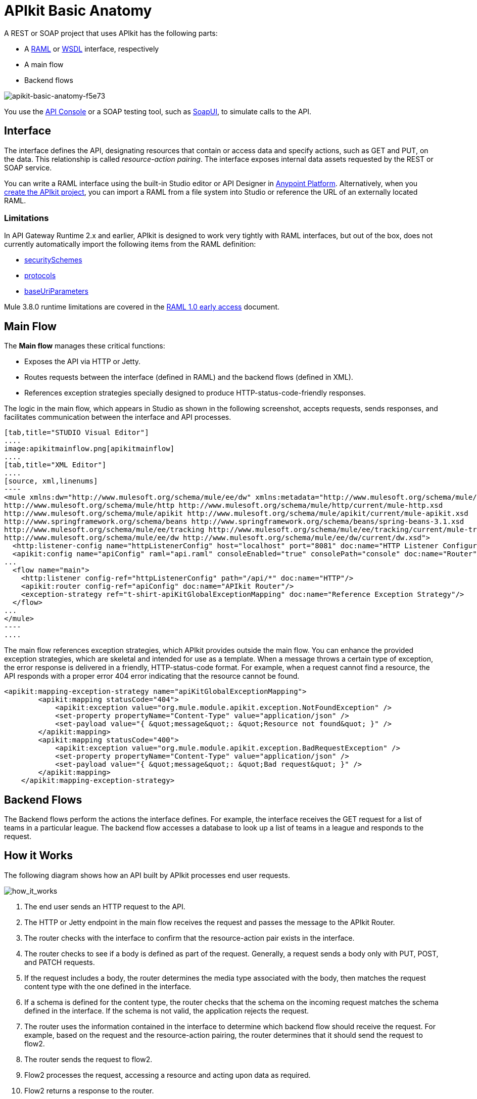= APIkit Basic Anatomy
:keywords: apikit, rest, api, raml, interface, console

A REST or SOAP project that uses APIkit has the following parts:

* A link:http://raml.org/[RAML] or link:https://en.wikipedia.org/wiki/Web_Services_Description_Language[WSDL] interface, respectively
* A main flow
* Backend flows

image::apikit-basic-anatomy-f5e73.png[apikit-basic-anatomy-f5e73]

You use the link:/api-manager/designing-your-api#simulating-calls-to-the-api[API Console] or a SOAP testing tool, such as link:https://en.wikipedia.org/wiki/SoapUI[SoapUI], to simulate calls to the API.

== Interface

The interface defines the API, designating resources that contain or access data and specify actions, such as GET and PUT, on the data. This relationship is called _resource-action pairing_. The interface exposes internal data assets requested by the REST or SOAP service.

You can write a RAML interface using the built-in Studio editor or API Designer in link:https://anypoint.mulesoft.com[Anypoint Platform]. Alternatively, when you link:/apikit/apikit-tutorial#creating-a-new-project[create the APIkit project], you can import a RAML from a file system into Studio or reference the URL of an externally located RAML.

=== Limitations

In API Gateway Runtime 2.x and earlier, APIkit is designed to work very tightly with RAML interfaces, but out of the box, does not currently automatically import the following items from the RAML definition:

* link:https://github.com/raml-org/raml-spec/blob/master/versions/raml-08/raml-08.md#security[securitySchemes]
* link:https://github.com/raml-org/raml-spec/blob/master/versions/raml-08/raml-08.md#protocols[protocols]
* link:https://github.com/raml-org/raml-spec/blob/master/versions/raml-08/raml-08.md#base-uri-parameters[baseUriParameters]

Mule 3.8.0 runtime limitations are covered in the link:https://docs.mulesoft.com/release-notes/raml-1-early-access-support[RAML 1.0 early access] document.

== Main Flow

The *Main flow* manages these critical functions:

* Exposes the API via HTTP or Jetty.
* Routes requests between the interface (defined in RAML) and the backend flows (defined in XML).
* References exception strategies specially designed to produce HTTP-status-code-friendly responses.

The logic in the main flow, which appears in Studio as shown in the following screenshot, accepts requests, sends responses, and facilitates communication between the interface and API processes.

[tabs]
------
[tab,title="STUDIO Visual Editor"]
....
image:apikitmainflow.png[apikitmainflow]
....
[tab,title="XML Editor"]
....
[source, xml,linenums]
----
<mule xmlns:dw="http://www.mulesoft.org/schema/mule/ee/dw" xmlns:metadata="http://www.mulesoft.org/schema/mule/metadata" xmlns:doc="http://www.mulesoft.org/schema/mule/documentation" xmlns:tracking="http://www.mulesoft.org/schema/mule/ee/tracking" xmlns="http://www.mulesoft.org/schema/mule/core" xmlns:apikit="http://www.mulesoft.org/schema/mule/apikit" xmlns:http="http://www.mulesoft.org/schema/mule/http" xmlns:spring="http://www.springframework.org/schema/beans" xmlns:xsi="http://www.w3.org/2001/XMLSchema-instance" xsi:schemaLocation="http://www.mulesoft.org/schema/mule/core http://www.mulesoft.org/schema/mule/core/current/mule.xsd
http://www.mulesoft.org/schema/mule/http http://www.mulesoft.org/schema/mule/http/current/mule-http.xsd
http://www.mulesoft.org/schema/mule/apikit http://www.mulesoft.org/schema/mule/apikit/current/mule-apikit.xsd
http://www.springframework.org/schema/beans http://www.springframework.org/schema/beans/spring-beans-3.1.xsd
http://www.mulesoft.org/schema/mule/ee/tracking http://www.mulesoft.org/schema/mule/ee/tracking/current/mule-tracking-ee.xsd
http://www.mulesoft.org/schema/mule/ee/dw http://www.mulesoft.org/schema/mule/ee/dw/current/dw.xsd">
  <http:listener-config name="httpListenerConfig" host="localhost" port="8081" doc:name="HTTP Listener Configuration"/>
  <apikit:config name="apiConfig" raml="api.raml" consoleEnabled="true" consolePath="console" doc:name="Router"/>
...
  <flow name="main">
    <http:listener config-ref="httpListenerConfig" path="/api/*" doc:name="HTTP"/>
    <apikit:router config-ref="apiConfig" doc:name="APIkit Router"/>
    <exception-strategy ref="t-shirt-apiKitGlobalExceptionMapping" doc:name="Reference Exception Strategy"/>
  </flow>
...
</mule>
----
....
------

The main flow references exception strategies, which APIkit provides outside the main flow. You can enhance the provided exception strategies, which are skeletal and intended for use as a template. When a message throws a certain type of exception, the error response is delivered in a friendly, HTTP-status-code format. For example, when a request cannot find a resource, the API responds with a proper error 404 error indicating that the resource cannot be found. 

[source, xml,linenums]
----
<apikit:mapping-exception-strategy name="apiKitGlobalExceptionMapping">
        <apikit:mapping statusCode="404">
            <apikit:exception value="org.mule.module.apikit.exception.NotFoundException" />
            <set-property propertyName="Content-Type" value="application/json" />
            <set-payload value="{ &quot;message&quot;: &quot;Resource not found&quot; }" />
        </apikit:mapping>
        <apikit:mapping statusCode="400">
            <apikit:exception value="org.mule.module.apikit.exception.BadRequestException" />
            <set-property propertyName="Content-Type" value="application/json" />
            <set-payload value="{ &quot;message&quot;: &quot;Bad request&quot; }" />
        </apikit:mapping>
    </apikit:mapping-exception-strategy>
----

== Backend Flows

The Backend flows perform the actions the interface defines. For example, the interface receives the GET request for a list of teams in a particular league. The backend flow  accesses a database to look up a list of teams in a league and responds to the request.

== How it Works

The following diagram shows how an API built by APIkit processes end user requests.

image:how_it_works.png[how_it_works]

. The end user sends an HTTP request to the API.
. The HTTP or Jetty endpoint in the main flow receives the request and passes the message to the APIkit Router.
. The router checks with the interface to confirm that the resource-action pair exists in the interface.
. The router checks to see if a body is defined as part of the request. Generally, a request sends a body only with PUT, POST, and PATCH requests.
. If the request includes a body, the router determines the media type associated with the body, then matches the request content type with the one defined in the interface.
. If a schema is defined for the content type, the router checks that the schema on the incoming request matches the schema defined in the interface. If the schema is not valid, the application rejects the request.
. The router uses the information contained in the interface to determine which backend flow should receive the request. For example, based on the request and the resource-action pairing, the router determines that it should send the request to flow2.
. The router sends the request to flow2.
. Flow2 processes the request, accessing a resource and acting upon data as required.
. Flow2 returns a response to the router.
. The router pushes the response to the HTTP or Jetty endpoint.
. The HTTP or Jetty endpoint sends the response to the end user.
. From the console, you can simulate API calls by submitting requests through the Web user interface.
